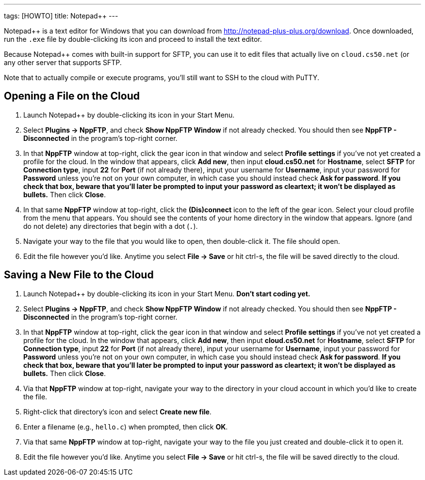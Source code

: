 ---
tags: [HOWTO]
title: Notepad++
---

Notepad++ is a text editor for Windows that you can download from
http://notepad-plus-plus.org/download[http://notepad-plus-plus.org/download].
Once downloaded, run the `.exe` file by double-clicking its icon and
proceed to install the text editor.

Because Notepad++ comes with built-in support for SFTP, you can use it
to edit files that actually live on `cloud.cs50.net` (or any other
server that supports SFTP.

Note that to actually compile or execute programs, you'll still want to
SSH to the cloud with PuTTY.


== Opening a File on the Cloud

1.  Launch Notepad++ by double-clicking its icon in your Start Menu.
2.  Select *Plugins → NppFTP*, and check *Show NppFTP Window* if not
already checked. You should then see *NppFTP - Disconnected* in the
program's top-right corner.
3.  In that *NppFTP* window at top-right, click the gear icon in that
window and select *Profile settings* if you've not yet created a profile
for the cloud. In the window that appears, click *Add new*, then input
*cloud.cs50.net* for *Hostname*, select *SFTP* for *Connection type*,
input *22* for *Port* (if not already there), input your username for
*Username*, input your password for *Password* unless you're not on your
own computer, in which case you should instead check *Ask for password*.
*If you check that box, beware that you'll later be prompted to input
your password as cleartext; it won't be displayed as bullets.* Then
click *Close*.
4.  In that same *NppFTP* window at top-right, click the *(Dis)connect*
icon to the left of the gear icon. Select your cloud profile from the
menu that appears. You should see the contents of your home directory in
the window that appears. Ignore (and do not delete) any directories that
begin with a dot (`.`).
5.  Navigate your way to the file that you would like to open, then
double-click it. The file should open.
6.  Edit the file however you'd like. Anytime you select *File → Save*
or hit ctrl-s, the file will be saved directly to the cloud.


== Saving a New File to the Cloud

1.  Launch Notepad++ by double-clicking its icon in your Start Menu.
*Don't start coding yet.*
2.  Select *Plugins → NppFTP*, and check *Show NppFTP Window* if not
already checked. You should then see *NppFTP - Disconnected* in the
program's top-right corner.
3.  In that *NppFTP* window at top-right, click the gear icon in that
window and select *Profile settings* if you've not yet created a profile
for the cloud. In the window that appears, click *Add new*, then input
*cloud.cs50.net* for *Hostname*, select *SFTP* for *Connection type*,
input *22* for *Port* (if not already there), input your username for
*Username*, input your password for *Password* unless you're not on your
own computer, in which case you should instead check *Ask for password*.
*If you check that box, beware that you'll later be prompted to input
your password as cleartext; it won't be displayed as bullets.* Then
click *Close*.
4.  Via that *NppFTP* window at top-right, navigate your way to the
directory in your cloud account in which you'd like to create the file.
5.  Right-click that directory's icon and select *Create new file*.
6.  Enter a filename (e.g., `hello.c`) when prompted, then click *OK*.
7.  Via that same *NppFTP* window at top-right, navigate your way to the
file you just created and double-click it to open it.
8.  Edit the file however you'd like. Anytime you select *File → Save*
or hit ctrl-s, the file will be saved directly to the cloud.
